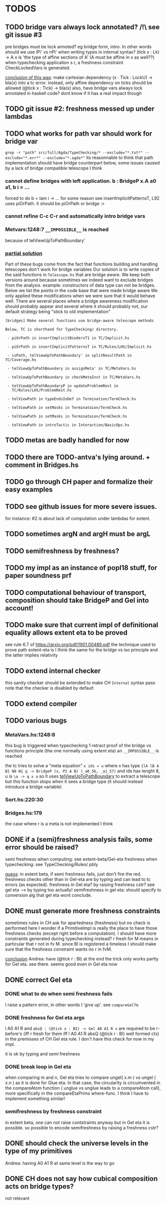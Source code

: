 * TODOS
** TODO bridge vars always lock annotated? /!\ see git issue #3
pre bridges must be lock annoted? eg bridge form, intro. In other words should
we use lPi' vs nPi' when writing types in internal syntax?
(tick x : Lk) -> A x  is 'the type of affine sections of A' (A must be affine in x as well??)
when typechecking application s r, a freshness constraint CheckLockedVars is generated.

_conclusion of this was_: make cartesian dependency (x : Tick : LockU) -> bla(x)
into a tc error. instead, only affine dependency on ticks should be allowed (@tick x : Tick) -> bla(x)
also, have bridge vars always lock annotated in haskell code? dont
know if it has a real impact though
** TODO git issue #2: freshness messed up under lambdas
** TODO what works for path var should work for bridge var
~grep -r "path" src/full/Agda/TypeChecking/* --exclude="*.txt*" --exclude="*.err*" --exclude="*.agda*"~
its reasonnable to think that path implementation should have bridge counterpart
below, some issues caused by a lack of bridge compatible telescope I think
*** cannot define bridges with left application. b : BridgeP x.A a0 a1,  b i = ...
forced to do b = lam i -> ... for some reason
see insertImplicitPatternsT, L92 uses piOrPath. it should be piOrPath or bridge :>
*** cannot refine C-c C-r and automatically intro bridge vars
*** Metvars:1248:7 ~__IMPOSSIBLE__~ is reached
because of telViewUpToPathBoundary'
*** _partial solution_
Part of these bugs come from the fact that functions building and handling telescopes
don't work for bridge variables
Our solution is to write copies of the said functions in ~Telescope.hs~ that
are bridge aware. We keep both versions around because sometimes we indeed want
to exclude bridges from the analysis. example: constructors of data type can not
be bridges.
Below we list the points in the code base that were made bridge aware
We only applied these modifications when we were sure that it would behave well.
There are several places where a bridge awareness modification should probably appear
and several where it should probably not, our default strategy being "stick to old
implementation"
#+begin_src
[bridges] Make several functions use bridge-aware telescope methods 

Below, TC is shorthand for TypeChecking/ directory.

 - piOrPath in insertImplicitBindersT1 in TC/Implicit.hs

 - piOrPath in insertImplicitPatternsT in TC/Rules/LHS/Implicit.hs

 - isPath, telViewUpToPathBoundary' in splitResultPath in TC/Coverage.hs

 - telViewUpToPathBoundary in assignMeta' in TC/MetaVars.hs

 - telViewUpToPathBoundary in checkMetaInst in TC/MetaVars.hs

 - telViewUpToPathBoundaryP in updateProblemRest in
   TC/Rules/LHS/ProblemRest.hs

 - telViewPath in typeEndsInDef in Termination/TermCheck.hs

 - telViewPath in setMasks in Terminataion/TermCheck.hs

 - telViewPath in setMasks in Terminataion/TermCheck.hs

 - telViewPath in introTactic in Interaction/BasicOps.hs
#+end_src

** TODO metas are badly handled for now
** TODO there are TODO-antva's lying around. + comment in Bridges.hs
** TODO go through CH paper and formalize their easy examples
** TODO see github issues for more severe issues.
for instance: #2 is about lack of computation under lambdas for extent.
** TODO sometimes argN and argH must be argL
** TODO semifreshness by freshness?
** TODO my impl as an instance of popl18 stuff, for paper soundness prf
** TODO computational behaviour of transport, composition should take BridgeP and Gel into account!
** TODO make sure that current impl of definitional equality allows extent eta to be proved
see rule 6.7 of https://arxiv.org/pdf/1901.00489.pdf
the technique used to prove path extent-eta is I think the same for the bridge vs iso principle
and the latter implies relativity
** TODO extend internal checker
this sanity checker should be extended to make CH ~Internal~ syntax pass
note that the checker is disabled by default
** TODO extend compiler
** TODO various bugs
*** MetaVars.hs:1248:8
this bug is triggered when typechecking 1 retract proof of the bridge vs functions principle (the one normally using extent eta)
an ~__IMPOSSIBLE__~ is reached

the tc tries to solve a "meta equation" ~x ids = u~ where x has type
~{lA lB A B} N0 N1 q -> BridgeP (x. PI A B) (_a0_56, _a1_57)~
and ids has lenght 8, u is ~\a -> q x a~
so it uses _telViewUpToPathBoundary_ to extract a telescope but this
function stops when it sees a bridge type (it should instead introduce
a bridge variable)
*** Sort.hs:220:30
*** Bridges.hs:179
the case where r is a meta is not implemented I think
** DONE if a (semi)freshness analysis fails, some error should be raised?
semi freshness when computing: see extent-beta/Gel-eta
freshness when typechecking: see TypeChecking/Rules/ pbly

_guess_:
  in extent beta, if semi freshness fails, just don't fire the red.
  freshness checks other than in Gel-eta are by typing and can lead to tc errors (as expected).
  freshness in Gel eta? by raising freshness cstr? see gel eta --> by typing too actually!
  semifreshness in gel eta: should specify to conversion alg that gel eta wont conclude.
** DONE must generate more freshness constraints
sometimes rules in CH ask for apartedness (freshness) but no check is performed here
I wonder if a PrimitiveImpl is really the place to have those freshness checks (except
right before a computation). I should have more constraints generated during typechecking instead?
r fresh for M means in particular that r not in fv M. since BI is registered a timeless
I should make sure that the freshness constraint wants no r in fvM.

_conclusion_ Andrea: have (@tick r : BI) at the end
the trick only works partly for Gel eta. see there.
seems good even in Gel eta now
** DONE correct Gel eta
*** DONE what to do when semi freshness fails
I raise a pattern error, in other words I 'give up'. see ~compareGelTm~
*** DONE freshness for Gel eta args
l A0 A1 R and ~absQ : (@tick x : BI) -> Gel A0 A1 R x~
are required to be r-before's (iff r fresh for them iff l A0 A1 R absQ (@tick r : BI) well formed ctx)
in the premisses of CH Gel eta rule. I don't have this check for now in my impl.

it is ok by typing and semi freshness
*** DONE break loop in Gel eta
when comparing m and n, Gel eta tries to compare ungel( x.m ) vs ungel ( x.n )
as it is done for Glue eta.
In that case, the circularity is circumvented in the compareAtom function (  unglue vs unglue leads
to a compareAtom call), more specifically in the compareEtaPrims where-func.
I think I have to implement something similar!
*** semifreshness by freshness constraint
in extent beta, one can not raise contstraints anyway
but in Gel eta it is possible. so possible to encode semifreshness by raising a freshness cstr?
** DONE should check the universe levels in the type of my primitives
Andrea: having A0 A1 R at same level is the way to go
** DONE CH does not say how cubical composition acts on bridge types?
not relevant

